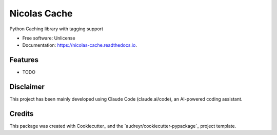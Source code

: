 =============
Nicolas Cache
=============


.. image:: https://img.shields.io/pypi/v/nicolas-cache.svg
        :target: https://pypi.python.org/pypi/nicolas-cache

.. image:: https://readthedocs.org/projects/nicolas-cache/badge/?version=latest
        :target: https://nicolas-cache.readthedocs.io/en/latest/?version=latest
        :alt: Documentation Status




Python Caching library with tagging support


* Free software: Unlicense
* Documentation: https://nicolas-cache.readthedocs.io.


Features
--------

* TODO


Disclaimer
----------

This project has been mainly developed using Claude Code (claude.ai/code), an AI-powered coding assistant.


Credits
-------

This package was created with Cookiecutter_ and the `audreyr/cookiecutter-pypackage`_ project template.
